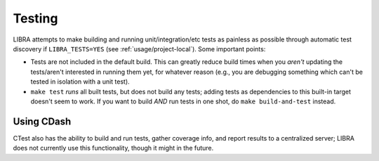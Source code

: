 .. _usage/testing:

=======
Testing
=======

LIBRA attempts to make building and running unit/integration/etc tests as
painless as possible through automatic test discovery if ``LIBRA_TESTS=YES``
(see :ref:`usage/project-local`). Some important points:

- Tests are not included in the default build. This can greatly reduce build
  times when you *aren't* updating the tests/aren't interested in running them
  yet, for whatever reason (e.g., you are debugging something which can't be
  tested in isolation with a unit test).

- ``make test`` *runs* all built tests, but does not build any tests; adding
  tests as dependencies to this built-in target doesn't seem to work. If you
  want to build *AND* run tests in one shot, do ``make build-and-test`` instead.

Using CDash
===========

CTest also has the ability to build and run tests, gather coverage info, and
report results to a centralized server; LIBRA does not currently use this
functionality, though it might in the future.
